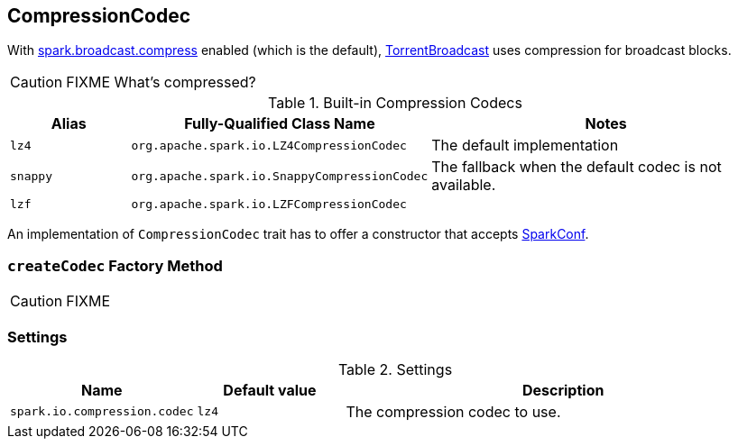== [[CompressionCodec]] CompressionCodec

With link:spark-service-broadcastmanager.adoc#spark_broadcast_compress[spark.broadcast.compress] enabled (which is the default), link:spark-TorrentBroadcast.adoc[TorrentBroadcast] uses compression for broadcast blocks.

CAUTION: FIXME What's compressed?

.Built-in Compression Codecs
[width="100%",cols="1,1,3",frame="topbot",options="header,footer"]
|======================
| Alias | Fully-Qualified Class Name | Notes
| `lz4` | `org.apache.spark.io.LZ4CompressionCodec` | The default implementation
| `snappy` | `org.apache.spark.io.SnappyCompressionCodec` | The fallback when the default codec is not available.
| `lzf` | `org.apache.spark.io.LZFCompressionCodec` |
|======================

An implementation of `CompressionCodec` trait has to offer a constructor that accepts link:spark-configuration.adoc[SparkConf].

=== [[createCodec]] `createCodec` Factory Method

CAUTION: FIXME

=== [[settings]] Settings

.Settings
[width="100%",cols="1,1,3",frame="topbot",options="header,footer"]
|======================
|Name | Default value |Description
| [[spark_io_compression_codec]] `spark.io.compression.codec` | `lz4` | The compression codec to use.
|======================
